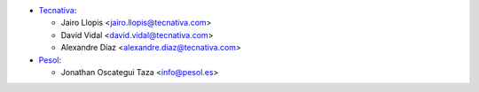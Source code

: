 * `Tecnativa <https://www.tecnativa.com>`_:

  * Jairo Llopis <jairo.llopis@tecnativa.com>
  * David Vidal <david.vidal@tecnativa.com>
  * Alexandre Díaz <alexandre.diaz@tecnativa.com>

* `Pesol <https://www.pesol.es>`__:

  * Jonathan Oscategui Taza <info@pesol.es>
